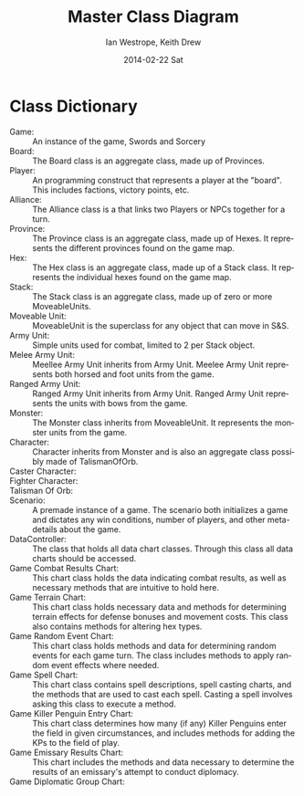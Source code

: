 #+TITLE:     Master Class Diagram
#+AUTHOR:    Ian Westrope, Keith Drew
#+EMAIL:     ian_westrope@Computer-1.local
#+DATE:      2014-02-22 Sat
#+LATEX_HEADER: \usepackage[margin=0.75in]{geometry}
#+DESCRIPTION:
#+KEYWORDS:
#+LANGUAGE:  en
#+OPTIONS:   H:3 num:t toc:nil \n:nil @:t ::t |:t ^:t -:t f:t *:t <:t
#+OPTIONS:   TeX:t LaTeX:t skip:nil d:nil todo:t pri:nil tags:not-in-toc
#+INFOJS_OPT: view:nil toc:nil ltoc:t mouse:underline buttons:0 path:http://orgmode.org/org-info.js
#+EXPORT_SELECT_TAGS: export
#+EXPORT_EXCLUDE_TAGS: noexport
#+LINK_UP:   
#+LINK_HOME: 
#+XSLT:

\includegraphics[width=\linewidth]{classDiagram.png}
\includegraphics[width=\linewidth]{units.png}
\includegraphics[width=\linewidth]{hex.png}

* Class Dictionary
- Game: :: An instance of the game, Swords and Sorcery
- Board: :: The Board class is an aggregate class, made up of Provinces.
- Player: :: An programming construct that represents a player at the "board". This includes factions, victory points, etc.
- Alliance: :: The Alliance class is a that links two Players or NPCs together for a turn.
- Province: :: The Province class is an aggregate class, made up of Hexes. It represents the different provinces found on the game map.
- Hex: :: The Hex class is an aggregate class, made up of a Stack class. It represents the individual hexes found on the game map.
- Stack: :: The Stack class is an aggregate class, made up of zero or more MoveableUnits. 
- Moveable Unit: :: MoveableUnit is the superclass for any object that can move in S&S.
- Army Unit: :: Simple units used for combat, limited to 2 per Stack object.  
- Melee Army Unit: :: Meellee Army Unit inherits from Army Unit. Meelee Army Unit represents both horsed and foot units from the game. 
- Ranged Army Unit: :: Ranged Army Unit inherits from Army Unit. Ranged Army Unit represents the units with bows from the game.
- Monster: :: The Monster class inherits from MoveableUnit. It represents the monster units from the game. 
- Character: :: Character inherits from Monster and is also an aggregate class possibly made of TalismanOfOrb.
- Caster Character: ::
- Fighter Character: ::
- Talisman Of Orb: ::
- Scenario: :: A premade instance of a game. The scenario both initializes a game and dictates any win conditions, number of players, and other meta-details about the game.
- DataController: :: The class that holds all data chart classes. Through this class all data charts should be accessed. 
- Game Combat Results Chart: :: This chart class holds the data indicating combat results, as well as necessary methods that are intuitive to hold here. 
- Game Terrain Chart: :: This chart class holds necessary data and methods for determining terrain effects for defense bonuses and movement costs. This class also contains methods for altering hex types.
- Game Random Event Chart: :: This chart class holds methods and data for determining random events for each game turn. The class includes methods to apply random event effects where needed.
- Game Spell Chart: :: This chart class contains spell descriptions, spell casting charts, and the methods that are used to cast each spell. Casting a spell involves asking this class to execute a method.
- Game Killer Penguin Entry Chart: :: This chart class determines how many (if any) Killer Penguins enter the field in given circumstances, and includes methods for adding the KPs to the field of play.
- Game Emissary Results Chart: :: This chart includes the methods and data necessary to determine the results of an emissary's attempt to conduct diplomacy.
- Game Diplomatic Group Chart: :: 
